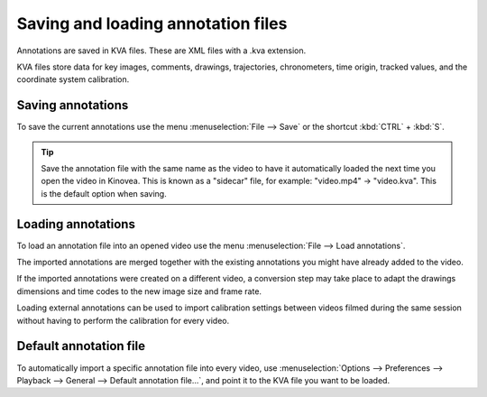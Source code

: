 
Saving and loading annotation files
===================================

Annotations are saved in KVA files. These are XML files with a .kva extension.

KVA files store data for key images, comments, drawings, trajectories, chronometers, time origin, tracked values, and the coordinate system calibration.

Saving annotations
------------------
To save the current annotations use the menu :menuselection:`File --> Save` or the shortcut :kbd:`CTRL` + :kbd:`S`.

.. tip:: Save the annotation file with the same name as the video to have it automatically loaded the next time you open the video in Kinovea.
    This is known as a "sidecar" file, for example: "video.mp4" -> "video.kva". This is the default option when saving.

Loading annotations
-------------------
To load an annotation file into an opened video use the menu :menuselection:`File --> Load annotations`.

The imported annotations are merged together with the existing annotations you might have already added to the video.

If the imported annotations were created on a different video, a conversion step may take place to adapt the drawings dimensions and time codes to the new image size and frame rate.

Loading external annotations can be used to import calibration settings between videos filmed during the same session without having to perform the calibration for every video. 

Default annotation file
-----------------------
To automatically import a specific annotation file into every video, 
use :menuselection:`Options --> Preferences --> Playback --> General --> Default annotation file…`, and point it to the KVA file you want to be loaded.

